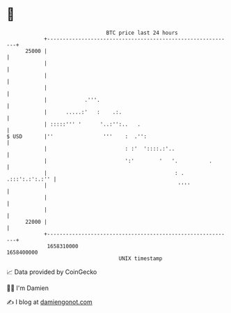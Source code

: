 * 👋

#+begin_example
                                   BTC price last 24 hours                    
               +------------------------------------------------------------+ 
         25000 |                                                            | 
               |                                                            | 
               |                                                            | 
               |                                                            | 
               |            .'''.                                           | 
               |      .....:'   :    .:.                                    | 
               | :::::''' '      '..:'':..   .                              | 
   $ USD       |''                '''    :  .'':                            | 
               |                         : :'  '::::.:'..                   | 
               |                         ':'        '   '.          .       | 
               |                                         : . .:::':.:':.:'' | 
               |                                          ''''              | 
               |                                                            | 
               |                                                            | 
         22000 |                                                            | 
               +------------------------------------------------------------+ 
                1658310000                                        1658400000  
                                       UNIX timestamp                         
#+end_example
📈 Data provided by CoinGecko

🧑‍💻 I'm Damien

✍️ I blog at [[https://www.damiengonot.com][damiengonot.com]]
